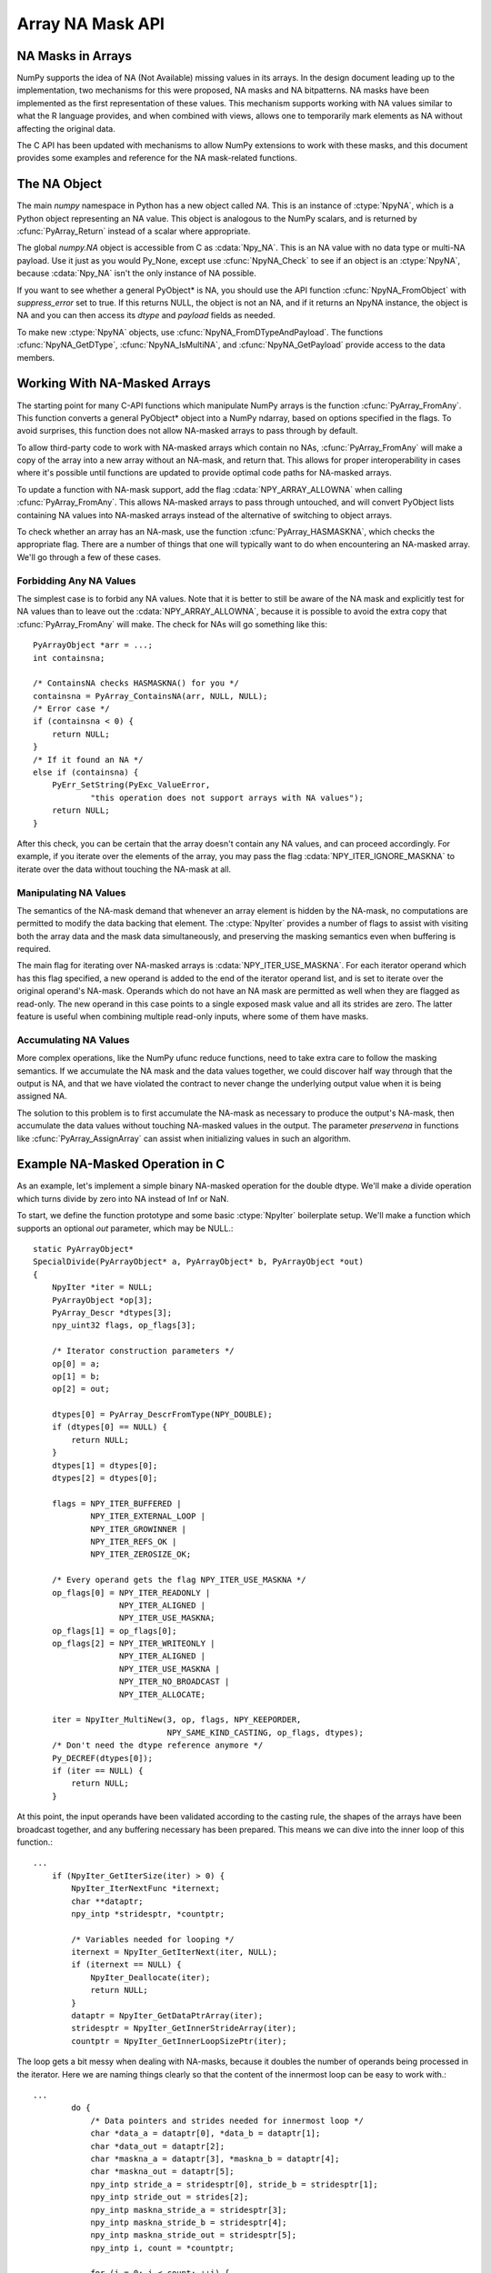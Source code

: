 Array NA Mask API
==================

.. sectionauthor:: Mark Wiebe

.. index::
   pair: maskna; C-API
   pair: C-API; maskna

.. versionadded:: 1.7

NA Masks in Arrays
------------------

NumPy supports the idea of NA (Not Available) missing values in its
arrays.  In the design document leading up to the implementation, two
mechanisms for this were proposed, NA masks and NA bitpatterns. NA masks
have been implemented as the first representation of these values. This
mechanism supports working with NA values similar to what the R language
provides, and when combined with views, allows one to temporarily mark
elements as NA without affecting the original data.

The C API has been updated with mechanisms to allow NumPy extensions
to work with these masks, and this document provides some examples and
reference for the NA mask-related functions.

The NA Object
-------------

The main *numpy* namespace in Python has a new object called *NA*.
This is an instance of :ctype:`NpyNA`, which is a Python object
representing an NA value. This object is analogous to the NumPy
scalars, and is returned by :cfunc:`PyArray_Return` instead of
a scalar where appropriate.

The global *numpy.NA* object is accessible from C as :cdata:`Npy_NA`.
This is an NA value with no data type or multi-NA payload. Use it
just as you would Py_None, except use :cfunc:`NpyNA_Check` to
see if an object is an :ctype:`NpyNA`, because :cdata:`Npy_NA` isn't
the only instance of NA possible.

If you want to see whether a general PyObject* is NA, you should
use the API function :cfunc:`NpyNA_FromObject` with *suppress_error*
set to true. If this returns NULL, the object is not an NA, and if
it returns an NpyNA instance, the object is NA and you can then
access its *dtype* and *payload* fields as needed.

To make new :ctype:`NpyNA` objects, use
:cfunc:`NpyNA_FromDTypeAndPayload`. The functions
:cfunc:`NpyNA_GetDType`, :cfunc:`NpyNA_IsMultiNA`, and
:cfunc:`NpyNA_GetPayload` provide access to the data members.

Working With NA-Masked Arrays
-----------------------------

The starting point for many C-API functions which manipulate NumPy
arrays is the function :cfunc:`PyArray_FromAny`. This function converts
a general PyObject* object into a NumPy ndarray, based on options
specified in the flags. To avoid surprises, this function does
not allow NA-masked arrays to pass through by default.

To allow third-party code to work with NA-masked arrays which contain
no NAs, :cfunc:`PyArray_FromAny` will make a copy of the array into
a new array without an NA-mask, and return that. This allows for
proper interoperability in cases where it's possible until functions
are updated to provide optimal code paths for NA-masked arrays.

To update a function with NA-mask support, add the flag
:cdata:`NPY_ARRAY_ALLOWNA` when calling :cfunc:`PyArray_FromAny`.
This allows NA-masked arrays to pass through untouched, and will
convert PyObject lists containing NA values into NA-masked arrays
instead of the alternative of switching to object arrays.

To check whether an array has an NA-mask, use the function
:cfunc:`PyArray_HASMASKNA`, which checks the appropriate flag.
There are a number of things that one will typically want to do
when encountering an NA-masked array. We'll go through a few
of these cases.

Forbidding Any NA Values
~~~~~~~~~~~~~~~~~~~~~~~~

The simplest case is to forbid any NA values. Note that it is better
to still be aware of the NA mask and explicitly test for NA values
than to leave out the :cdata:`NPY_ARRAY_ALLOWNA`, because it is possible
to avoid the extra copy that :cfunc:`PyArray_FromAny` will make. The
check for NAs will go something like this::

    PyArrayObject *arr = ...;
    int containsna;

    /* ContainsNA checks HASMASKNA() for you */
    containsna = PyArray_ContainsNA(arr, NULL, NULL);
    /* Error case */
    if (containsna < 0) {
        return NULL;
    }
    /* If it found an NA */
    else if (containsna) {
        PyErr_SetString(PyExc_ValueError,
                "this operation does not support arrays with NA values");
        return NULL;
    }

After this check, you can be certain that the array doesn't contain any
NA values, and can proceed accordingly. For example, if you iterate
over the elements of the array, you may pass the flag
:cdata:`NPY_ITER_IGNORE_MASKNA` to iterate over the data without
touching the NA-mask at all.

Manipulating NA Values
~~~~~~~~~~~~~~~~~~~~~~

The semantics of the NA-mask demand that whenever an array element
is hidden by the NA-mask, no computations are permitted to modify
the data backing that element. The :ctype:`NpyIter` provides
a number of flags to assist with visiting both the array data
and the mask data simultaneously, and preserving the masking semantics
even when buffering is required.

The main flag for iterating over NA-masked arrays is
:cdata:`NPY_ITER_USE_MASKNA`. For each iterator operand which has this
flag specified, a new operand is added to the end of the iterator operand
list, and is set to iterate over the original operand's NA-mask. Operands
which do not have an NA mask are permitted as well when they are flagged
as read-only. The new operand in this case points to a single exposed
mask value and all its strides are zero. The latter feature is useful
when combining multiple read-only inputs, where some of them have masks.

Accumulating NA Values
~~~~~~~~~~~~~~~~~~~~~~

More complex operations, like the NumPy ufunc reduce functions, need
to take extra care to follow the masking semantics. If we accumulate
the NA mask and the data values together, we could discover half way
through that the output is NA, and that we have violated the contract
to never change the underlying output value when it is being assigned
NA.

The solution to this problem is to first accumulate the NA-mask as necessary
to produce the output's NA-mask, then accumulate the data values without
touching NA-masked values in the output. The parameter *preservena* in
functions like :cfunc:`PyArray_AssignArray` can assist when initializing
values in such an algorithm.

Example NA-Masked Operation in C
--------------------------------

As an example, let's implement a simple binary NA-masked operation
for the double dtype. We'll make a divide operation which turns
divide by zero into NA instead of Inf or NaN.

To start, we define the function prototype and some basic
:ctype:`NpyIter` boilerplate setup. We'll make a function which
supports an optional *out* parameter, which may be NULL.::

    static PyArrayObject*
    SpecialDivide(PyArrayObject* a, PyArrayObject* b, PyArrayObject *out)
    {
        NpyIter *iter = NULL;
        PyArrayObject *op[3];
        PyArray_Descr *dtypes[3];
        npy_uint32 flags, op_flags[3];

        /* Iterator construction parameters */
        op[0] = a;
        op[1] = b;
        op[2] = out;

        dtypes[0] = PyArray_DescrFromType(NPY_DOUBLE);
        if (dtypes[0] == NULL) {
            return NULL;
        }
        dtypes[1] = dtypes[0];
        dtypes[2] = dtypes[0];

        flags = NPY_ITER_BUFFERED |
                NPY_ITER_EXTERNAL_LOOP |
                NPY_ITER_GROWINNER |
                NPY_ITER_REFS_OK |
                NPY_ITER_ZEROSIZE_OK;

        /* Every operand gets the flag NPY_ITER_USE_MASKNA */
        op_flags[0] = NPY_ITER_READONLY |
                      NPY_ITER_ALIGNED |
                      NPY_ITER_USE_MASKNA;
        op_flags[1] = op_flags[0];
        op_flags[2] = NPY_ITER_WRITEONLY |
                      NPY_ITER_ALIGNED |
                      NPY_ITER_USE_MASKNA |
                      NPY_ITER_NO_BROADCAST |
                      NPY_ITER_ALLOCATE;

        iter = NpyIter_MultiNew(3, op, flags, NPY_KEEPORDER,
                                NPY_SAME_KIND_CASTING, op_flags, dtypes);
        /* Don't need the dtype reference anymore */
        Py_DECREF(dtypes[0]);
        if (iter == NULL) {
            return NULL;
        }

At this point, the input operands have been validated according to
the casting rule, the shapes of the arrays have been broadcast together,
and any buffering necessary has been prepared. This means we can
dive into the inner loop of this function.::

    ...
        if (NpyIter_GetIterSize(iter) > 0) {
            NpyIter_IterNextFunc *iternext;
            char **dataptr;
            npy_intp *stridesptr, *countptr;

            /* Variables needed for looping */
            iternext = NpyIter_GetIterNext(iter, NULL);
            if (iternext == NULL) {
                NpyIter_Deallocate(iter);
                return NULL;
            }
            dataptr = NpyIter_GetDataPtrArray(iter);
            stridesptr = NpyIter_GetInnerStrideArray(iter);
            countptr = NpyIter_GetInnerLoopSizePtr(iter);

The loop gets a bit messy when dealing with NA-masks, because it
doubles the number of operands being processed in the iterator. Here
we are naming things clearly so that the content of the innermost loop
can be easy to work with.::

    ...
            do {
                /* Data pointers and strides needed for innermost loop */
                char *data_a = dataptr[0], *data_b = dataptr[1];
                char *data_out = dataptr[2];
                char *maskna_a = dataptr[3], *maskna_b = dataptr[4];
                char *maskna_out = dataptr[5];
                npy_intp stride_a = stridesptr[0], stride_b = stridesptr[1];
                npy_intp stride_out = strides[2];
                npy_intp maskna_stride_a = stridesptr[3];
                npy_intp maskna_stride_b = stridesptr[4];
                npy_intp maskna_stride_out = stridesptr[5];
                npy_intp i, count = *countptr;

                for (i = 0; i < count; ++i) {

Here is the code for performing one special division. We use
the functions :cfunc:`NpyMaskValue_IsExposed` and
:cfunc:`NpyMaskValue_Create` to work with the masks, in order to be
as general as possible. These are inline functions, and the compiler
optimizer should be able to produce the same result as if you performed
these operations directly inline here.::

    ...
                    /* If neither of the inputs are NA */
                    if (NpyMaskValue_IsExposed((npy_mask)*maskna_a) &&
                                NpyMaskValue_IsExposed((npy_mask)*maskna_b)) {
                        double a_val = *(double *)data_a;
                        double b_val = *(double *)data_b;
                        /* Do the divide if 'b' isn't zero */
                        if (b_val != 0.0) {
                            *(double *)data_out = a_val / b_val;
                            /* Need to also set this element to exposed */
                            *maskna_out = NpyMaskValue_Create(1, 0);
                        }
                        /* Otherwise output an NA without touching its data */
                        else {
                            *maskna_out = NpyMaskValue_Create(0, 0);
                        }
                    }
                    /* Turn the output into NA without touching its data */
                    else {
                        *maskna_out = NpyMaskValue_Create(0, 0);
                    }

                    data_a += stride_a;
                    data_b += stride_b;
                    data_out += stride_out;
                    maskna_a += maskna_stride_a;
                    maskna_b += maskna_stride_b;
                    maskna_out += maskna_stride_out;
                }
            } while (iternext(iter));
        }

A little bit more boilerplate for returning the result from the iterator,
and the function is done.::

    ...
        if (out == NULL) {
            out = NpyIter_GetOperandArray(iter)[2];
        }
        Py_INCREF(out);
        NpyIter_Deallocate(iter);

        return out;
    }

To run this example, you can create a simple module with a C-file spdiv_mod.c
consisting of::

    #include <Python.h>
    #include <numpy/arrayobject.h>

    /* INSERT SpecialDivide source code here */

    static PyObject *
    spdiv(PyObject *self, PyObject *args, PyObject *kwds)
    {
        PyArrayObject *a, *b, *out = NULL;
        static char *kwlist[] = {"a", "b", "out", NULL};

        if (!PyArg_ParseTupleAndKeywords(args, kwds, "O&O&|O&", kwlist,
                                &PyArray_AllowNAConverter, &a,
                                &PyArray_AllowNAConverter, &b,
                                &PyArray_OutputAllowNAConverter, &out)) {
            return NULL;
        }

        /*
         * The usual NumPy way is to only use PyArray_Return when
         * the 'out' parameter is not provided.
         */
        if (out == NULL) {
            return PyArray_Return(SpecialDivide(a, b, out));
        }
        else {
            return (PyObject *)SpecialDivide(a, b, out);
        }
    }

    static PyMethodDef SpDivMethods[] = {
        {"spdiv", (PyCFunction)spdiv, METH_VARARGS | METH_KEYWORDS, NULL},
        {NULL, NULL, 0, NULL}
    };


    PyMODINIT_FUNC initspdiv_mod(void)
    {
        PyObject *m;

        m = Py_InitModule("spdiv_mod", SpDivMethods);
        if (m == NULL) {
            return;
        }

        /* Make sure NumPy is initialized */
        import_array();
    }

Create a setup.py file like::

    #!/usr/bin/env python
    def configuration(parent_package='',top_path=None):
        from numpy.distutils.misc_util import Configuration
        config = Configuration('.',parent_package,top_path)
        config.add_extension('spdiv_mod',['spdiv_mod.c'])
        return config

    if __name__ == "__main__":
        from numpy.distutils.core import setup
        setup(configuration=configuration)

With these two files in a directory by itself, run::

    $ python setup.py build_ext --inplace

and the file spdiv_mod.so (or .dll) will be placed in the same directory.
Now you can try out this sample, to see how it behaves.::

    >>> import numpy as np
    >>> from spdiv_mod import spdiv

Because we used :cfunc:`PyArray_Return` when wrapping SpecialDivide,
it returns scalars like any typical NumPy function does::

    >>> spdiv(1, 2)
    0.5
    >>> spdiv(2, 0)
    NA(dtype='float64')
    >>> spdiv(np.NA, 1.5)
    NA(dtype='float64')

Here we can see how NAs propagate, and how 0 in the output turns into NA
as desired.::

    >>> a = np.arange(6)
    >>> b = np.array([0,np.NA,0,2,1,0])
    >>> spdiv(a, b)
    array([  NA,   NA,   NA,  1.5,  4. ,   NA])

Finally, we can see the masking behavior by creating a masked
view of an array. The ones in *c_orig* are preserved whereever
NA got assigned.::

    >>> c_orig = np.ones(6)
    >>> c = c_orig.view(maskna=True)
    >>> spdiv(a, b, out=c)
    array([  NA,   NA,   NA,  1.5,  4. ,   NA])
    >>> c_orig
    array([ 1. ,  1. ,  1. ,  1.5,  4. ,  1. ])

NA Object Data Type
-------------------

.. ctype:: NpyNA

    This is the C object corresponding to objects of type
    numpy.NAType. The fields themselves are hidden from consumers of the
    API, you must use the functions provided to create new NA objects
    and get their properties.

    This object contains two fields, a :ctype:`PyArray_Descr *` dtype
    which is either NULL or indicates the data type the NA represents,
    and a payload which is there for the future addition of multi-NA support.

.. cvar:: Npy_NA

    This is a global singleton, similar to Py_None, which is the
    *numpy.NA* object. Note that unlike Py_None, multiple NAs may be
    created, for instance with different multi-NA payloads or with
    different dtypes. If you want to return an NA with no payload
    or dtype, return a new reference to Npy_NA.

NA Object Functions
-------------------

.. cfunction:: NpyNA_Check(obj)

    Evaluates to true if *obj* is an instance of :ctype:`NpyNA`.

.. cfunction:: PyArray_Descr* NpyNA_GetDType(NpyNA* na)

    Returns the *dtype* field of the NA object, which is NULL when
    the NA has no dtype.  Does not raise an error.

.. cfunction:: npy_bool NpyNA_IsMultiNA(NpyNA* na)

    Returns true if the NA has a multi-NA payload, false otherwise.

.. cfunction:: int NpyNA_GetPayload(NpyNA* na)

    Gets the multi-NA payload of the NA, or 0 if *na* doesn't have
    a multi-NA payload.

.. cfunction:: NpyNA* NpyNA_FromObject(PyObject* obj, int suppress_error)

    If *obj* represents an object which is NA, for example if it
    is an :ctype:`NpyNA`, or a zero-dimensional NA-masked array with
    its value hidden by the mask, returns a new reference to an
    :ctype:`NpyNA` object representing *obj*. Otherwise returns
    NULL.

    If *suppress_error* is true, this function doesn't raise an exception
    when the input isn't NA and it returns NULL, otherwise it does.

.. cfunction:: NpyNA* NpyNA_FromDTypeAndPayload(PyArray_Descr *dtype, int multina, int payload)


    Constructs a new :ctype:`NpyNA` instance with the specified *dtype*
    and *payload*. For an NA with no dtype, provide NULL in *dtype*.

    Until multi-NA is implemented, just pass 0 for both *multina*
    and *payload*.

NA Mask Functions
-----------------

A mask dtype can be one of three different possibilities. It can
be :cdata:`NPY_BOOL`, :cdata:`NPY_MASK`, or a struct dtype whose
fields are all mask dtypes.

A mask of :cdata:`NPY_BOOL` can just indicate True, with underlying
value 1, for an element that is exposed, and False, with underlying
value 0, for an element that is hidden.

A mask of :cdata:`NPY_MASK` can additionally carry a payload which
is a value from 0 to 127. This allows for missing data implementations
based on such masks to support multiple reasons for data being missing.

A mask of a struct dtype can only pair up with another struct dtype
with the same field names. In this way, each field of the mask controls
the masking for the corresponding field in the associated data array.

Inline functions to work with masks are as follows.

.. cfunction:: npy_bool NpyMaskValue_IsExposed(npy_mask mask)

    Returns true if the data element corresponding to the mask element
    can be modified, false if not.

.. cfunction:: npy_uint8 NpyMaskValue_GetPayload(npy_mask mask)

    Returns the payload contained in the mask. The return value
    is between 0 and 127.

.. cfunction:: npy_mask NpyMaskValue_Create(npy_bool exposed, npy_int8 payload)

    Creates a mask from a flag indicating whether the element is exposed
    or not and a payload value.

NA Mask Array Functions
-----------------------

.. cfunction:: int PyArray_AllocateMaskNA(PyArrayObject *arr, npy_bool ownmaskna, npy_bool multina, npy_mask defaultmask)

    Allocates an NA mask for the array *arr* if necessary. If *ownmaskna*
    if false, it only allocates an NA mask if none exists, but if
    *ownmaskna* is true, it also allocates one if the NA mask is a view
    into another array's NA mask. Here are the two most common usage
    patterns::

        /* Use this to make sure 'arr' has an NA mask */
        if (PyArray_AllocateMaskNA(arr, 0, 0, 1) < 0) {
            return NULL;
        }

        /* Use this to make sure 'arr' owns an NA mask */
        if (PyArray_AllocateMaskNA(arr, 1, 0, 1) < 0) {
            return NULL;
        }

    The parameter *multina* is provided for future expansion, when
    mult-NA support is added to NumPy. This will affect the dtype of
    the NA mask, which currently must be always NPY_BOOL, but will be
    NPY_MASK for arrays multi-NA when this is implemented.

    When a new NA mask is allocated, and the mask needs to be filled,
    it uses the value *defaultmask*. In nearly all cases, this should be set
    to 1, indicating that the elements are exposed. If a mask is allocated
    just because of *ownmaskna*, the existing mask values are copied
    into the newly allocated mask.

    This function returns 0 for success, -1 for failure.

.. cfunction:: npy_bool PyArray_HasNASupport(PyArrayObject *arr)

    Returns true if *arr* is an array which supports NA. This function
    exists because the design for adding NA proposed two mechanisms
    for NAs in NumPy, NA masks and NA bitpatterns. Currently, just
    NA masks have been implemented, but when NA bitpatterns are implemented
    this would return true for arrays with an NA bitpattern dtype as well.

.. cfunction:: int PyArray_ContainsNA(PyArrayObject *arr, PyArrayObject *wheremask, npy_bool *whichna)

    Checks whether the array *arr* contains any NA values.

    If *wheremask* is non-NULL, it must be an NPY_BOOL mask which can
    broadcast onto *arr*. Whereever the where mask is True, *arr*
    is checked for NA, and whereever it is False, the *arr* value is
    ignored.

    The parameter *whichna* is provided for future expansion to multi-NA
    support. When implemented, this parameter will be a 128 element
    array of npy_bool, with the value True for the NA values that are
    being looked for.

    This function returns 1 when the array contains NA values, 0 when
    it does not, and -1 when a error has occurred.

.. cfunction:: int PyArray_AssignNA(PyArrayObject *arr, NpyNA *na, PyArrayObject *wheremask, npy_bool preservena, npy_bool *preservewhichna)

    Assigns the given *na* value to elements of *arr*.

    If *wheremask* is non-NULL, it must be an NPY_BOOL array broadcastable
    onto *arr*, and only elements of *arr* with a corresponding value
    of True in *wheremask* will have *na* assigned.

    The parameters *preservena* and *preservewhichna* are provided for
    future expansion to multi-NA support. With a single NA value, one
    NA cannot be distinguished from another, so preserving NA values
    does not make sense. With multiple NA values, preserving NA values
    becomes an important concept because that implies not overwriting the
    multi-NA payloads. The parameter *preservewhichna* will be a 128 element
    array of npy_bool, indicating which NA payloads to preserve.

    This function returns 0 for success, -1 for failure.

.. cfunction:: int PyArray_AssignMaskNA(PyArrayObject *arr, npy_mask maskvalue, PyArrayObject *wheremask, npy_bool preservena, npy_bool *preservewhichna)

    Assigns the given NA mask *maskvalue* to elements of *arr*.

    If *wheremask* is non-NULL, it must be an NPY_BOOL array broadcastable
    onto *arr*, and only elements of *arr* with a corresponding value
    of True in *wheremask* will have the NA *maskvalue* assigned.

    The parameters *preservena* and *preservewhichna* are provided for
    future expansion to multi-NA support. With a single NA value, one
    NA cannot be distinguished from another, so preserving NA values
    does not make sense. With multiple NA values, preserving NA values
    becomes an important concept because that implies not overwriting the
    multi-NA payloads. The parameter *preservewhichna* will be a 128 element
    array of npy_bool, indicating which NA payloads to preserve.

    This function returns 0 for success, -1 for failure.
